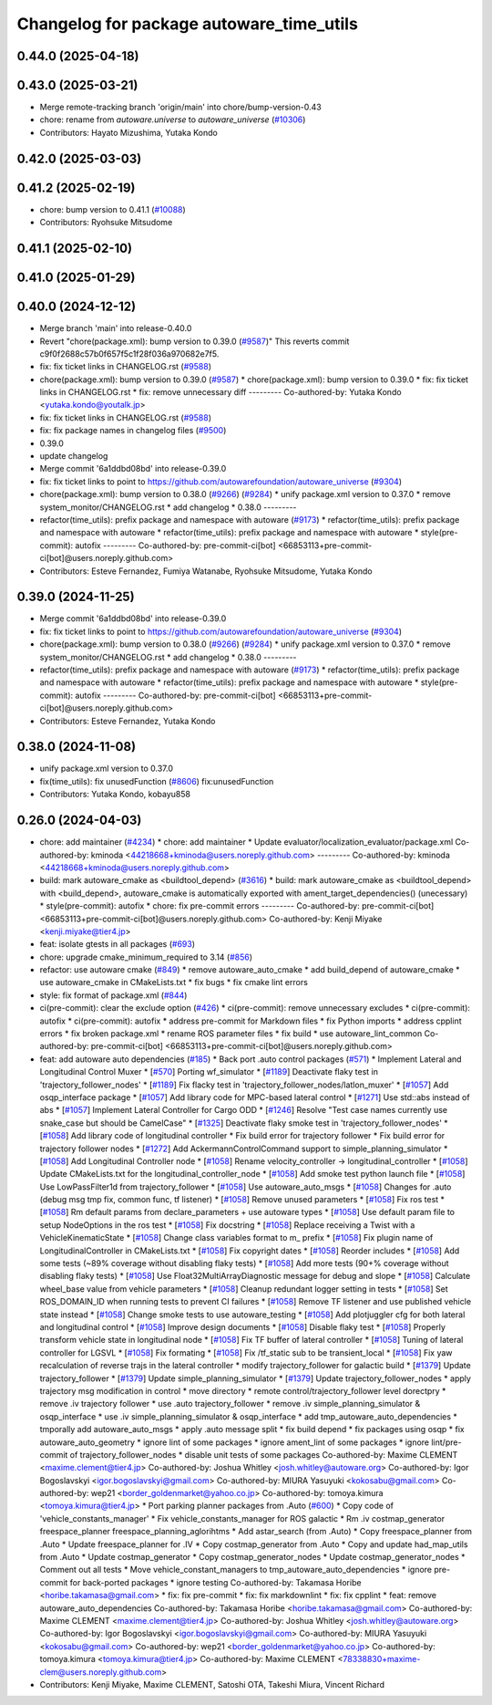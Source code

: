 ^^^^^^^^^^^^^^^^^^^^^^^^^^^^^^^^^^^^^^^^^
Changelog for package autoware_time_utils
^^^^^^^^^^^^^^^^^^^^^^^^^^^^^^^^^^^^^^^^^

0.44.0 (2025-04-18)
-------------------

0.43.0 (2025-03-21)
-------------------
* Merge remote-tracking branch 'origin/main' into chore/bump-version-0.43
* chore: rename from `autoware.universe` to `autoware_universe` (`#10306 <https://github.com/autowarefoundation/autoware_universe/issues/10306>`_)
* Contributors: Hayato Mizushima, Yutaka Kondo

0.42.0 (2025-03-03)
-------------------

0.41.2 (2025-02-19)
-------------------
* chore: bump version to 0.41.1 (`#10088 <https://github.com/autowarefoundation/autoware_universe/issues/10088>`_)
* Contributors: Ryohsuke Mitsudome

0.41.1 (2025-02-10)
-------------------

0.41.0 (2025-01-29)
-------------------

0.40.0 (2024-12-12)
-------------------
* Merge branch 'main' into release-0.40.0
* Revert "chore(package.xml): bump version to 0.39.0 (`#9587 <https://github.com/autowarefoundation/autoware_universe/issues/9587>`_)"
  This reverts commit c9f0f2688c57b0f657f5c1f28f036a970682e7f5.
* fix: fix ticket links in CHANGELOG.rst (`#9588 <https://github.com/autowarefoundation/autoware_universe/issues/9588>`_)
* chore(package.xml): bump version to 0.39.0 (`#9587 <https://github.com/autowarefoundation/autoware_universe/issues/9587>`_)
  * chore(package.xml): bump version to 0.39.0
  * fix: fix ticket links in CHANGELOG.rst
  * fix: remove unnecessary diff
  ---------
  Co-authored-by: Yutaka Kondo <yutaka.kondo@youtalk.jp>
* fix: fix ticket links in CHANGELOG.rst (`#9588 <https://github.com/autowarefoundation/autoware_universe/issues/9588>`_)
* fix: fix package names in changelog files (`#9500 <https://github.com/autowarefoundation/autoware_universe/issues/9500>`_)
* 0.39.0
* update changelog
* Merge commit '6a1ddbd08bd' into release-0.39.0
* fix: fix ticket links to point to https://github.com/autowarefoundation/autoware_universe (`#9304 <https://github.com/autowarefoundation/autoware_universe/issues/9304>`_)
* chore(package.xml): bump version to 0.38.0 (`#9266 <https://github.com/autowarefoundation/autoware_universe/issues/9266>`_) (`#9284 <https://github.com/autowarefoundation/autoware_universe/issues/9284>`_)
  * unify package.xml version to 0.37.0
  * remove system_monitor/CHANGELOG.rst
  * add changelog
  * 0.38.0
  ---------
* refactor(time_utils): prefix package and namespace with autoware (`#9173 <https://github.com/autowarefoundation/autoware_universe/issues/9173>`_)
  * refactor(time_utils): prefix package and namespace with autoware
  * refactor(time_utils): prefix package and namespace with autoware
  * style(pre-commit): autofix
  ---------
  Co-authored-by: pre-commit-ci[bot] <66853113+pre-commit-ci[bot]@users.noreply.github.com>
* Contributors: Esteve Fernandez, Fumiya Watanabe, Ryohsuke Mitsudome, Yutaka Kondo

0.39.0 (2024-11-25)
-------------------
* Merge commit '6a1ddbd08bd' into release-0.39.0
* fix: fix ticket links to point to https://github.com/autowarefoundation/autoware_universe (`#9304 <https://github.com/autowarefoundation/autoware_universe/issues/9304>`_)
* chore(package.xml): bump version to 0.38.0 (`#9266 <https://github.com/autowarefoundation/autoware_universe/issues/9266>`_) (`#9284 <https://github.com/autowarefoundation/autoware_universe/issues/9284>`_)
  * unify package.xml version to 0.37.0
  * remove system_monitor/CHANGELOG.rst
  * add changelog
  * 0.38.0
  ---------
* refactor(time_utils): prefix package and namespace with autoware (`#9173 <https://github.com/autowarefoundation/autoware_universe/issues/9173>`_)
  * refactor(time_utils): prefix package and namespace with autoware
  * refactor(time_utils): prefix package and namespace with autoware
  * style(pre-commit): autofix
  ---------
  Co-authored-by: pre-commit-ci[bot] <66853113+pre-commit-ci[bot]@users.noreply.github.com>
* Contributors: Esteve Fernandez, Yutaka Kondo

0.38.0 (2024-11-08)
-------------------
* unify package.xml version to 0.37.0
* fix(time_utils): fix unusedFunction (`#8606 <https://github.com/autowarefoundation/autoware_universe/issues/8606>`_)
  fix:unusedFunction
* Contributors: Yutaka Kondo, kobayu858

0.26.0 (2024-04-03)
-------------------
* chore: add maintainer (`#4234 <https://github.com/autowarefoundation/autoware_universe/issues/4234>`_)
  * chore: add maintainer
  * Update evaluator/localization_evaluator/package.xml
  Co-authored-by: kminoda <44218668+kminoda@users.noreply.github.com>
  ---------
  Co-authored-by: kminoda <44218668+kminoda@users.noreply.github.com>
* build: mark autoware_cmake as <buildtool_depend> (`#3616 <https://github.com/autowarefoundation/autoware_universe/issues/3616>`_)
  * build: mark autoware_cmake as <buildtool_depend>
  with <build_depend>, autoware_cmake is automatically exported with ament_target_dependencies() (unecessary)
  * style(pre-commit): autofix
  * chore: fix pre-commit errors
  ---------
  Co-authored-by: pre-commit-ci[bot] <66853113+pre-commit-ci[bot]@users.noreply.github.com>
  Co-authored-by: Kenji Miyake <kenji.miyake@tier4.jp>
* feat: isolate gtests in all packages (`#693 <https://github.com/autowarefoundation/autoware_universe/issues/693>`_)
* chore: upgrade cmake_minimum_required to 3.14 (`#856 <https://github.com/autowarefoundation/autoware_universe/issues/856>`_)
* refactor: use autoware cmake (`#849 <https://github.com/autowarefoundation/autoware_universe/issues/849>`_)
  * remove autoware_auto_cmake
  * add build_depend of autoware_cmake
  * use autoware_cmake in CMakeLists.txt
  * fix bugs
  * fix cmake lint errors
* style: fix format of package.xml (`#844 <https://github.com/autowarefoundation/autoware_universe/issues/844>`_)
* ci(pre-commit): clear the exclude option (`#426 <https://github.com/autowarefoundation/autoware_universe/issues/426>`_)
  * ci(pre-commit): remove unnecessary excludes
  * ci(pre-commit): autofix
  * ci(pre-commit): autofix
  * address pre-commit for Markdown files
  * fix Python imports
  * address cpplint errors
  * fix broken package.xml
  * rename ROS parameter files
  * fix build
  * use autoware_lint_common
  Co-authored-by: pre-commit-ci[bot] <66853113+pre-commit-ci[bot]@users.noreply.github.com>
* feat: add autoware auto dependencies (`#185 <https://github.com/autowarefoundation/autoware_universe/issues/185>`_)
  * Back port .auto control packages (`#571 <https://github.com/autowarefoundation/autoware_universe/issues/571>`_)
  * Implement Lateral and Longitudinal Control Muxer
  * [`#570 <https://github.com/autowarefoundation/autoware_universe/issues/570>`_] Porting wf_simulator
  * [`#1189 <https://github.com/autowarefoundation/autoware_universe/issues/1189>`_] Deactivate flaky test in 'trajectory_follower_nodes'
  * [`#1189 <https://github.com/autowarefoundation/autoware_universe/issues/1189>`_] Fix flacky test in 'trajectory_follower_nodes/latlon_muxer'
  * [`#1057 <https://github.com/autowarefoundation/autoware_universe/issues/1057>`_] Add osqp_interface package
  * [`#1057 <https://github.com/autowarefoundation/autoware_universe/issues/1057>`_] Add library code for MPC-based lateral control
  * [`#1271 <https://github.com/autowarefoundation/autoware_universe/issues/1271>`_] Use std::abs instead of abs
  * [`#1057 <https://github.com/autowarefoundation/autoware_universe/issues/1057>`_] Implement Lateral Controller for Cargo ODD
  * [`#1246 <https://github.com/autowarefoundation/autoware_universe/issues/1246>`_] Resolve "Test case names currently use snake_case but should be CamelCase"
  * [`#1325 <https://github.com/autowarefoundation/autoware_universe/issues/1325>`_] Deactivate flaky smoke test in 'trajectory_follower_nodes'
  * [`#1058 <https://github.com/autowarefoundation/autoware_universe/issues/1058>`_] Add library code of longitudinal controller
  * Fix build error for trajectory follower
  * Fix build error for trajectory follower nodes
  * [`#1272 <https://github.com/autowarefoundation/autoware_universe/issues/1272>`_] Add AckermannControlCommand support to simple_planning_simulator
  * [`#1058 <https://github.com/autowarefoundation/autoware_universe/issues/1058>`_] Add Longitudinal Controller node
  * [`#1058 <https://github.com/autowarefoundation/autoware_universe/issues/1058>`_] Rename velocity_controller -> longitudinal_controller
  * [`#1058 <https://github.com/autowarefoundation/autoware_universe/issues/1058>`_] Update CMakeLists.txt for the longitudinal_controller_node
  * [`#1058 <https://github.com/autowarefoundation/autoware_universe/issues/1058>`_] Add smoke test python launch file
  * [`#1058 <https://github.com/autowarefoundation/autoware_universe/issues/1058>`_] Use LowPassFilter1d from trajectory_follower
  * [`#1058 <https://github.com/autowarefoundation/autoware_universe/issues/1058>`_] Use autoware_auto_msgs
  * [`#1058 <https://github.com/autowarefoundation/autoware_universe/issues/1058>`_] Changes for .auto (debug msg tmp fix, common func, tf listener)
  * [`#1058 <https://github.com/autowarefoundation/autoware_universe/issues/1058>`_] Remove unused parameters
  * [`#1058 <https://github.com/autowarefoundation/autoware_universe/issues/1058>`_] Fix ros test
  * [`#1058 <https://github.com/autowarefoundation/autoware_universe/issues/1058>`_] Rm default params from declare_parameters + use autoware types
  * [`#1058 <https://github.com/autowarefoundation/autoware_universe/issues/1058>`_] Use default param file to setup NodeOptions in the ros test
  * [`#1058 <https://github.com/autowarefoundation/autoware_universe/issues/1058>`_] Fix docstring
  * [`#1058 <https://github.com/autowarefoundation/autoware_universe/issues/1058>`_] Replace receiving a Twist with a VehicleKinematicState
  * [`#1058 <https://github.com/autowarefoundation/autoware_universe/issues/1058>`_] Change class variables format to m\_ prefix
  * [`#1058 <https://github.com/autowarefoundation/autoware_universe/issues/1058>`_] Fix plugin name of LongitudinalController in CMakeLists.txt
  * [`#1058 <https://github.com/autowarefoundation/autoware_universe/issues/1058>`_] Fix copyright dates
  * [`#1058 <https://github.com/autowarefoundation/autoware_universe/issues/1058>`_] Reorder includes
  * [`#1058 <https://github.com/autowarefoundation/autoware_universe/issues/1058>`_] Add some tests (~89% coverage without disabling flaky tests)
  * [`#1058 <https://github.com/autowarefoundation/autoware_universe/issues/1058>`_] Add more tests (90+% coverage without disabling flaky tests)
  * [`#1058 <https://github.com/autowarefoundation/autoware_universe/issues/1058>`_] Use Float32MultiArrayDiagnostic message for debug and slope
  * [`#1058 <https://github.com/autowarefoundation/autoware_universe/issues/1058>`_] Calculate wheel_base value from vehicle parameters
  * [`#1058 <https://github.com/autowarefoundation/autoware_universe/issues/1058>`_] Cleanup redundant logger setting in tests
  * [`#1058 <https://github.com/autowarefoundation/autoware_universe/issues/1058>`_] Set ROS_DOMAIN_ID when running tests to prevent CI failures
  * [`#1058 <https://github.com/autowarefoundation/autoware_universe/issues/1058>`_] Remove TF listener and use published vehicle state instead
  * [`#1058 <https://github.com/autowarefoundation/autoware_universe/issues/1058>`_] Change smoke tests to use autoware_testing
  * [`#1058 <https://github.com/autowarefoundation/autoware_universe/issues/1058>`_] Add plotjuggler cfg for both lateral and longitudinal control
  * [`#1058 <https://github.com/autowarefoundation/autoware_universe/issues/1058>`_] Improve design documents
  * [`#1058 <https://github.com/autowarefoundation/autoware_universe/issues/1058>`_] Disable flaky test
  * [`#1058 <https://github.com/autowarefoundation/autoware_universe/issues/1058>`_] Properly transform vehicle state in longitudinal node
  * [`#1058 <https://github.com/autowarefoundation/autoware_universe/issues/1058>`_] Fix TF buffer of lateral controller
  * [`#1058 <https://github.com/autowarefoundation/autoware_universe/issues/1058>`_] Tuning of lateral controller for LGSVL
  * [`#1058 <https://github.com/autowarefoundation/autoware_universe/issues/1058>`_] Fix formating
  * [`#1058 <https://github.com/autowarefoundation/autoware_universe/issues/1058>`_] Fix /tf_static sub to be transient_local
  * [`#1058 <https://github.com/autowarefoundation/autoware_universe/issues/1058>`_] Fix yaw recalculation of reverse trajs in the lateral controller
  * modify trajectory_follower for galactic build
  * [`#1379 <https://github.com/autowarefoundation/autoware_universe/issues/1379>`_] Update trajectory_follower
  * [`#1379 <https://github.com/autowarefoundation/autoware_universe/issues/1379>`_] Update simple_planning_simulator
  * [`#1379 <https://github.com/autowarefoundation/autoware_universe/issues/1379>`_] Update trajectory_follower_nodes
  * apply trajectory msg modification in control
  * move directory
  * remote control/trajectory_follower level dorectpry
  * remove .iv trajectory follower
  * use .auto trajectory_follower
  * remove .iv simple_planning_simulator & osqp_interface
  * use .iv simple_planning_simulator & osqp_interface
  * add tmp_autoware_auto_dependencies
  * tmporally add autoware_auto_msgs
  * apply .auto message split
  * fix build depend
  * fix packages using osqp
  * fix autoware_auto_geometry
  * ignore lint of some packages
  * ignore ament_lint of some packages
  * ignore lint/pre-commit of trajectory_follower_nodes
  * disable unit tests of some packages
  Co-authored-by: Maxime CLEMENT <maxime.clement@tier4.jp>
  Co-authored-by: Joshua Whitley <josh.whitley@autoware.org>
  Co-authored-by: Igor Bogoslavskyi <igor.bogoslavskyi@gmail.com>
  Co-authored-by: MIURA Yasuyuki <kokosabu@gmail.com>
  Co-authored-by: wep21 <border_goldenmarket@yahoo.co.jp>
  Co-authored-by: tomoya.kimura <tomoya.kimura@tier4.jp>
  * Port parking planner packages from .Auto (`#600 <https://github.com/autowarefoundation/autoware_universe/issues/600>`_)
  * Copy code of 'vehicle_constants_manager'
  * Fix vehicle_constants_manager for ROS galactic
  * Rm .iv costmap_generator freespace_planner freespace_planning_aglorihtms
  * Add astar_search (from .Auto)
  * Copy freespace_planner from .Auto
  * Update freespace_planner for .IV
  * Copy costmap_generator from .Auto
  * Copy and update had_map_utils from .Auto
  * Update costmap_generator
  * Copy costmap_generator_nodes
  * Update costmap_generator_nodes
  * Comment out all tests
  * Move vehicle_constant_managers to tmp_autoware_auto_dependencies
  * ignore pre-commit for back-ported packages
  * ignore testing
  Co-authored-by: Takamasa Horibe <horibe.takamasa@gmail.com>
  * fix: fix pre-commit
  * fix: fix markdownlint
  * fix: fix cpplint
  * feat: remove autoware_auto_dependencies
  Co-authored-by: Takamasa Horibe <horibe.takamasa@gmail.com>
  Co-authored-by: Maxime CLEMENT <maxime.clement@tier4.jp>
  Co-authored-by: Joshua Whitley <josh.whitley@autoware.org>
  Co-authored-by: Igor Bogoslavskyi <igor.bogoslavskyi@gmail.com>
  Co-authored-by: MIURA Yasuyuki <kokosabu@gmail.com>
  Co-authored-by: wep21 <border_goldenmarket@yahoo.co.jp>
  Co-authored-by: tomoya.kimura <tomoya.kimura@tier4.jp>
  Co-authored-by: Maxime CLEMENT <78338830+maxime-clem@users.noreply.github.com>
* Contributors: Kenji Miyake, Maxime CLEMENT, Satoshi OTA, Takeshi Miura, Vincent Richard
